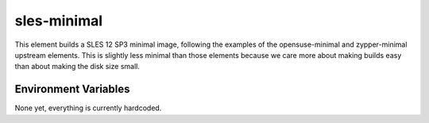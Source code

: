 ============
sles-minimal
============

This element builds a SLES 12 SP3 minimal image, following the examples of the
opensuse-minimal and zypper-minimal upstream elements. This is slightly less
minimal than those elements because we care more about making builds easy than
about making the disk size small.

Environment Variables
---------------------

None yet, everything is currently hardcoded.

